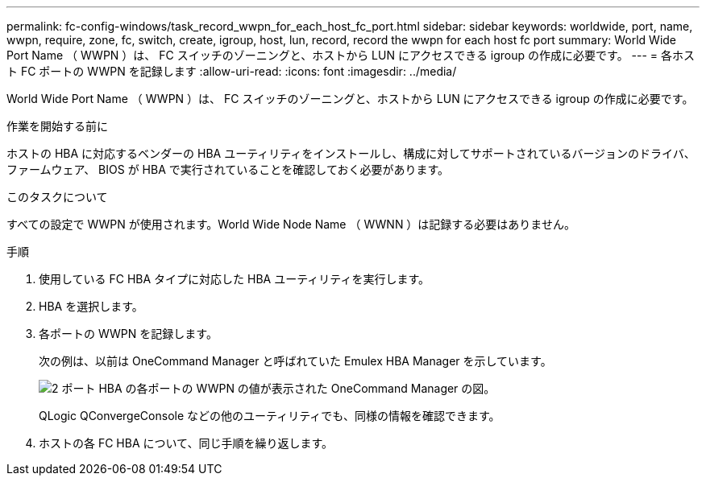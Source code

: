 ---
permalink: fc-config-windows/task_record_wwpn_for_each_host_fc_port.html 
sidebar: sidebar 
keywords: worldwide, port, name, wwpn, require, zone, fc, switch, create, igroup, host, lun, record, record the wwpn for each host fc port 
summary: World Wide Port Name （ WWPN ）は、 FC スイッチのゾーニングと、ホストから LUN にアクセスできる igroup の作成に必要です。 
---
= 各ホスト FC ポートの WWPN を記録します
:allow-uri-read: 
:icons: font
:imagesdir: ../media/


[role="lead"]
World Wide Port Name （ WWPN ）は、 FC スイッチのゾーニングと、ホストから LUN にアクセスできる igroup の作成に必要です。

.作業を開始する前に
ホストの HBA に対応するベンダーの HBA ユーティリティをインストールし、構成に対してサポートされているバージョンのドライバ、ファームウェア、 BIOS が HBA で実行されていることを確認しておく必要があります。

.このタスクについて
すべての設定で WWPN が使用されます。World Wide Node Name （ WWNN ）は記録する必要はありません。

.手順
. 使用している FC HBA タイプに対応した HBA ユーティリティを実行します。
. HBA を選択します。
. 各ポートの WWPN を記録します。
+
次の例は、以前は OneCommand Manager と呼ばれていた Emulex HBA Manager を示しています。

+
image::../media/emulex_hba_fc_fc_windows.gif[2 ポート HBA の各ポートの WWPN の値が表示された OneCommand Manager の図。]

+
QLogic QConvergeConsole などの他のユーティリティでも、同様の情報を確認できます。

. ホストの各 FC HBA について、同じ手順を繰り返します。

